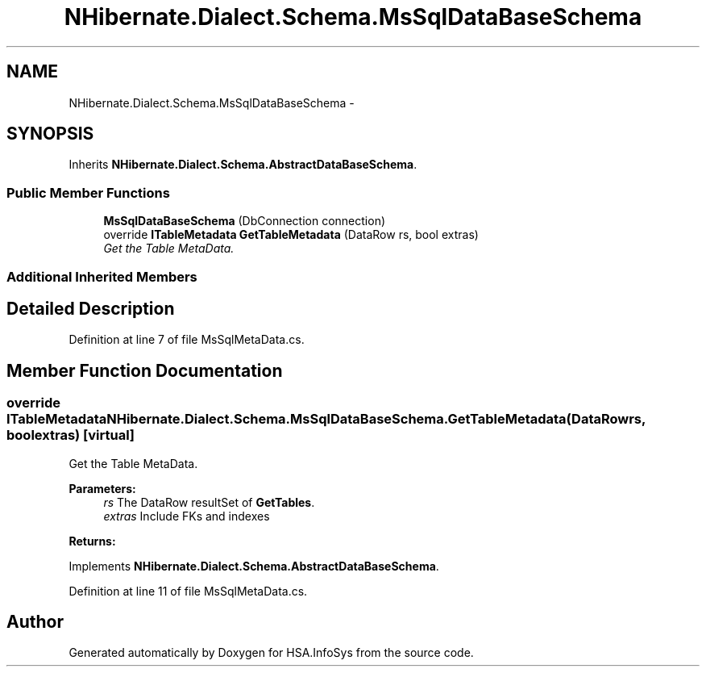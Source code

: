 .TH "NHibernate.Dialect.Schema.MsSqlDataBaseSchema" 3 "Fri Jul 5 2013" "Version 1.0" "HSA.InfoSys" \" -*- nroff -*-
.ad l
.nh
.SH NAME
NHibernate.Dialect.Schema.MsSqlDataBaseSchema \- 
.SH SYNOPSIS
.br
.PP
.PP
Inherits \fBNHibernate\&.Dialect\&.Schema\&.AbstractDataBaseSchema\fP\&.
.SS "Public Member Functions"

.in +1c
.ti -1c
.RI "\fBMsSqlDataBaseSchema\fP (DbConnection connection)"
.br
.ti -1c
.RI "override \fBITableMetadata\fP \fBGetTableMetadata\fP (DataRow rs, bool extras)"
.br
.RI "\fIGet the Table MetaData\&. \fP"
.in -1c
.SS "Additional Inherited Members"
.SH "Detailed Description"
.PP 
Definition at line 7 of file MsSqlMetaData\&.cs\&.
.SH "Member Function Documentation"
.PP 
.SS "override \fBITableMetadata\fP NHibernate\&.Dialect\&.Schema\&.MsSqlDataBaseSchema\&.GetTableMetadata (DataRowrs, boolextras)\fC [virtual]\fP"

.PP
Get the Table MetaData\&. 
.PP
\fBParameters:\fP
.RS 4
\fIrs\fP The DataRow resultSet of \fBGetTables\fP\&.
.br
\fIextras\fP Include FKs and indexes
.RE
.PP
\fBReturns:\fP
.RS 4
.RE
.PP

.PP
Implements \fBNHibernate\&.Dialect\&.Schema\&.AbstractDataBaseSchema\fP\&.
.PP
Definition at line 11 of file MsSqlMetaData\&.cs\&.

.SH "Author"
.PP 
Generated automatically by Doxygen for HSA\&.InfoSys from the source code\&.
